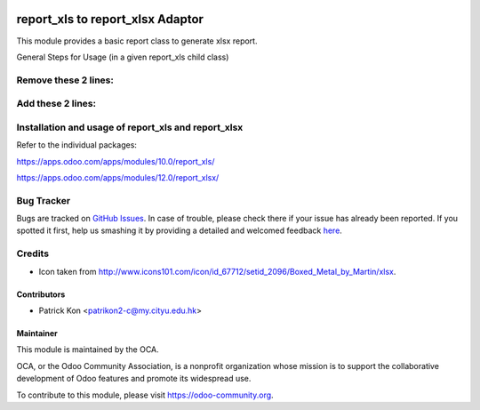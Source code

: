 .. image:: https://img.shields.io/badge/licence-AGPL--3-blue.svg
    :target: http://www.gnu.org/licenses/agpl-3.0-standalone.html
    :alt: License: AGPL-3

================
report_xls to report_xlsx Adaptor
================

This module provides a basic report class to generate xlsx report.

General Steps for Usage (in a given report_xls child class)

Remove these 2 lines:
================
.. code-block:: python
    import xlwt

    from openerp.addons.report_xls.report_xls import report_xls
    

Add these 2 lines:
================
.. code-block:: python
    python from openerp.addons.report_xls_to_report_xlsx_adaptor.report.report_xlsx import ReportXlsx as report_xls

    xlwt = wb


Installation and usage of report_xls and report_xlsx
============

Refer to the individual packages: 

https://apps.odoo.com/apps/modules/10.0/report_xls/ 

https://apps.odoo.com/apps/modules/12.0/report_xlsx/


.. image:: https://odoo-community.org/website/image/ir.attachment/5784_f2813bd/datas
   :alt: Try me on Runbot
   :target: https://runbot.odoo-community.org/runbot/143/8.0

Bug Tracker
===========

Bugs are tracked on `GitHub Issues <https://github.com/patrickkon/oodo_report_xls_to_report_xlsx_adaptor/issues>`_.
In case of trouble, please check there if your issue has already been reported.
If you spotted it first, help us smashing it by providing a detailed and welcomed feedback
`here <https://github.com/OCA/reporting-engine/issues/new?body=module:%20report_xlsx%0Aversion:%208.0%0A%0A**Steps%20to%20reproduce**%0A-%20...%0A%0A**Current%20behavior**%0A%0A**Expected%20behavior**>`_.

Credits
=======

* Icon taken from http://www.icons101.com/icon/id_67712/setid_2096/Boxed_Metal_by_Martin/xlsx.

Contributors
------------

* Patrick Kon <patrikon2-c@my.cityu.edu.hk>

Maintainer
----------

.. image:: https://odoo-community.org/logo.png
   :alt: Odoo Community Association
   :target: https://odoo-community.org

This module is maintained by the OCA.

OCA, or the Odoo Community Association, is a nonprofit organization whose mission is to support the collaborative development of Odoo features and promote its widespread use.

To contribute to this module, please visit https://odoo-community.org.
